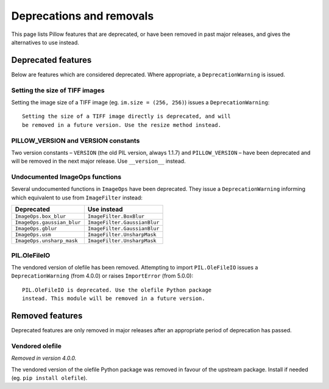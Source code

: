 .. _deprecations:

Deprecations and removals
=========================

This page lists Pillow features that are deprecated, or have been removed in
past major releases, and gives the alternatives to use instead.

Deprecated features
-------------------

Below are features which are considered deprecated. Where appropriate,
a ``DeprecationWarning`` is issued.

Setting the size of TIFF images
~~~~~~~~~~~~~~~~~~~~~~~~~~~~~~~

.. deprecated:: 5.3.0

Setting the image size of a TIFF image (eg. ``im.size = (256, 256)``) issues
a ``DeprecationWarning``::

    Setting the size of a TIFF image directly is deprecated, and will
    be removed in a future version. Use the resize method instead.

PILLOW_VERSION and VERSION constants
~~~~~~~~~~~~~~~~~~~~~~~~~~~~~~~~~~~~

.. deprecated:: 5.2.0

Two version constants – ``VERSION`` (the old PIL version, always 1.1.7) and
``PILLOW_VERSION`` – have been deprecated and will be removed in the next
major release. Use ``__version__`` instead.

Undocumented ImageOps functions
~~~~~~~~~~~~~~~~~~~~~~~~~~~~~~~

.. deprecated:: 4.3.0

Several undocumented functions in ``ImageOps`` have been deprecated. They issue
a ``DeprecationWarning`` informing which equivalent to use from ``ImageFilter``
instead:

==========================  ============================
Deprecated                  Use instead
==========================  ============================
``ImageOps.box_blur``       ``ImageFilter.BoxBlur``
``ImageOps.gaussian_blur``  ``ImageFilter.GaussianBlur``
``ImageOps.gblur``          ``ImageFilter.GaussianBlur``
``ImageOps.usm``            ``ImageFilter.UnsharpMask``
``ImageOps.unsharp_mask``   ``ImageFilter.UnsharpMask``
==========================  ============================

PIL.OleFileIO
~~~~~~~~~~~~~

.. deprecated:: 4.0.0

The vendored version of olefile has been removed. Attempting to import
``PIL.OleFileIO`` issues a ``DeprecationWarning`` (from 4.0.0) or raises
``ImportError`` (from 5.0.0)::

    PIL.OleFileIO is deprecated. Use the olefile Python package
    instead. This module will be removed in a future version.

Removed features
----------------

Deprecated features are only removed in major releases after an appropriate
period of deprecation has passed.

Vendored olefile
~~~~~~~~~~~~~~~~

*Removed in version 4.0.0.*

The vendored version of the olefile Python package was removed in favour of the
upstream package. Install if needed (eg. ``pip install olefile``).

